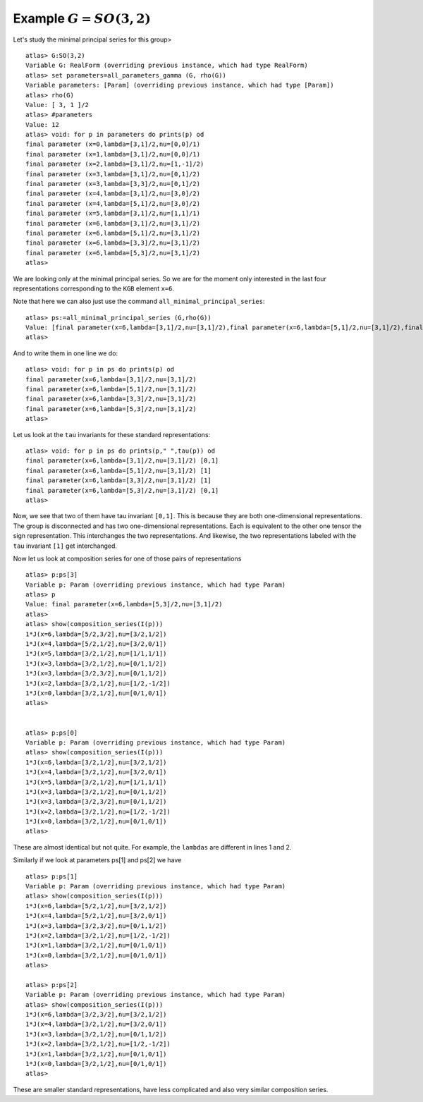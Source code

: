 Example :math:`G=SO(3,2)`
=========================

Let's study the minimal principal series for this group> ::

   atlas> G:SO(3,2)
   Variable G: RealForm (overriding previous instance, which had type RealForm)
   atlas> set parameters=all_parameters_gamma (G, rho(G))
   Variable parameters: [Param] (overriding previous instance, which had type [Param])
   atlas> rho(G)
   Value: [ 3, 1 ]/2
   atlas> #parameters
   Value: 12
   atlas> void: for p in parameters do prints(p) od
   final parameter (x=0,lambda=[3,1]/2,nu=[0,0]/1)
   final parameter (x=1,lambda=[3,1]/2,nu=[0,0]/1)
   final parameter (x=2,lambda=[3,1]/2,nu=[1,-1]/2)
   final parameter (x=3,lambda=[3,1]/2,nu=[0,1]/2)
   final parameter (x=3,lambda=[3,3]/2,nu=[0,1]/2)
   final parameter (x=4,lambda=[3,1]/2,nu=[3,0]/2)
   final parameter (x=4,lambda=[5,1]/2,nu=[3,0]/2)
   final parameter (x=5,lambda=[3,1]/2,nu=[1,1]/1)
   final parameter (x=6,lambda=[3,1]/2,nu=[3,1]/2)
   final parameter (x=6,lambda=[5,1]/2,nu=[3,1]/2)
   final parameter (x=6,lambda=[3,3]/2,nu=[3,1]/2)
   final parameter (x=6,lambda=[5,3]/2,nu=[3,1]/2)
   atlas>

We are looking only at the minimal principal series. So we are for the
moment only interested in the last four representations corresponding
to the ``KGB`` element ``x=6``.

Note that here we can also just use the command
``all_minimal_principal_series``::

   atlas> ps:=all_minimal_principal_series (G,rho(G))
   Value: [final parameter(x=6,lambda=[3,1]/2,nu=[3,1]/2),final parameter(x=6,lambda=[5,1]/2,nu=[3,1]/2),final parameter(x=6,lambda=[3,3]/2,nu=[3,1]/2),final parameter(x=6,lambda=[5,3]/2,nu=[3,1]/2)]
   atlas>

And to write them in one line we do::

    atlas> void: for p in ps do prints(p) od
    final parameter(x=6,lambda=[3,1]/2,nu=[3,1]/2)
    final parameter(x=6,lambda=[5,1]/2,nu=[3,1]/2)
    final parameter(x=6,lambda=[3,3]/2,nu=[3,1]/2)
    final parameter(x=6,lambda=[5,3]/2,nu=[3,1]/2)
    atlas>
   

Let us look at the ``tau`` invariants for these standard
representations::

   atlas> void: for p in ps do prints(p," ",tau(p)) od
   final parameter(x=6,lambda=[3,1]/2,nu=[3,1]/2) [0,1]
   final parameter(x=6,lambda=[5,1]/2,nu=[3,1]/2) [1]
   final parameter(x=6,lambda=[3,3]/2,nu=[3,1]/2) [1]
   final parameter(x=6,lambda=[5,3]/2,nu=[3,1]/2) [0,1]
   atlas> 


Now, we see that two of them have tau invariant ``[0,1]``. This is
because they are both one-dimensional representations. The group is
disconnected and has two one-dimensional representations. Each is
equivalent to the other one tensor the sign representation. This
interchanges the two representations. And likewise, the two
representations labeled with the ``tau`` invariant ``[1]`` get
interchanged.

Now let us look at composition series for one of those pairs of
representations ::

    atlas> p:ps[3]
    Variable p: Param (overriding previous instance, which had type Param)
    atlas> p
    Value: final parameter(x=6,lambda=[5,3]/2,nu=[3,1]/2)
    atlas>
    atlas> show(composition_series(I(p)))
    1*J(x=6,lambda=[5/2,3/2],nu=[3/2,1/2])
    1*J(x=4,lambda=[5/2,1/2],nu=[3/2,0/1])
    1*J(x=5,lambda=[3/2,1/2],nu=[1/1,1/1])
    1*J(x=3,lambda=[3/2,1/2],nu=[0/1,1/2])
    1*J(x=3,lambda=[3/2,3/2],nu=[0/1,1/2])
    1*J(x=2,lambda=[3/2,1/2],nu=[1/2,-1/2])
    1*J(x=0,lambda=[3/2,1/2],nu=[0/1,0/1])
    atlas>
    

    atlas> p:ps[0]
    Variable p: Param (overriding previous instance, which had type Param)
    atlas> show(composition_series(I(p)))
    1*J(x=6,lambda=[3/2,1/2],nu=[3/2,1/2])
    1*J(x=4,lambda=[3/2,1/2],nu=[3/2,0/1])
    1*J(x=5,lambda=[3/2,1/2],nu=[1/1,1/1])
    1*J(x=3,lambda=[3/2,1/2],nu=[0/1,1/2])
    1*J(x=3,lambda=[3/2,3/2],nu=[0/1,1/2])
    1*J(x=2,lambda=[3/2,1/2],nu=[1/2,-1/2])
    1*J(x=0,lambda=[3/2,1/2],nu=[0/1,0/1])
    atlas>


These are almost identical but not quite. For example, the ``lambdas``
are different in lines 1 and 2.

Similarly if we look at parameters ps[1] and ps[2] we have ::

    atlas> p:ps[1]
    Variable p: Param (overriding previous instance, which had type Param)
    atlas> show(composition_series(I(p)))
    1*J(x=6,lambda=[5/2,1/2],nu=[3/2,1/2])
    1*J(x=4,lambda=[5/2,1/2],nu=[3/2,0/1])
    1*J(x=3,lambda=[3/2,3/2],nu=[0/1,1/2])
    1*J(x=2,lambda=[3/2,1/2],nu=[1/2,-1/2])
    1*J(x=1,lambda=[3/2,1/2],nu=[0/1,0/1])
    1*J(x=0,lambda=[3/2,1/2],nu=[0/1,0/1])
    atlas> 
    
    atlas> p:ps[2]
    Variable p: Param (overriding previous instance, which had type Param)
    atlas> show(composition_series(I(p)))
    1*J(x=6,lambda=[3/2,3/2],nu=[3/2,1/2])
    1*J(x=4,lambda=[3/2,1/2],nu=[3/2,0/1])
    1*J(x=3,lambda=[3/2,1/2],nu=[0/1,1/2])
    1*J(x=2,lambda=[3/2,1/2],nu=[1/2,-1/2])
    1*J(x=1,lambda=[3/2,1/2],nu=[0/1,0/1])
    1*J(x=0,lambda=[3/2,1/2],nu=[0/1,0/1])
    atlas>

These are smaller standard representations, have less complicated and also very similar composition series.

